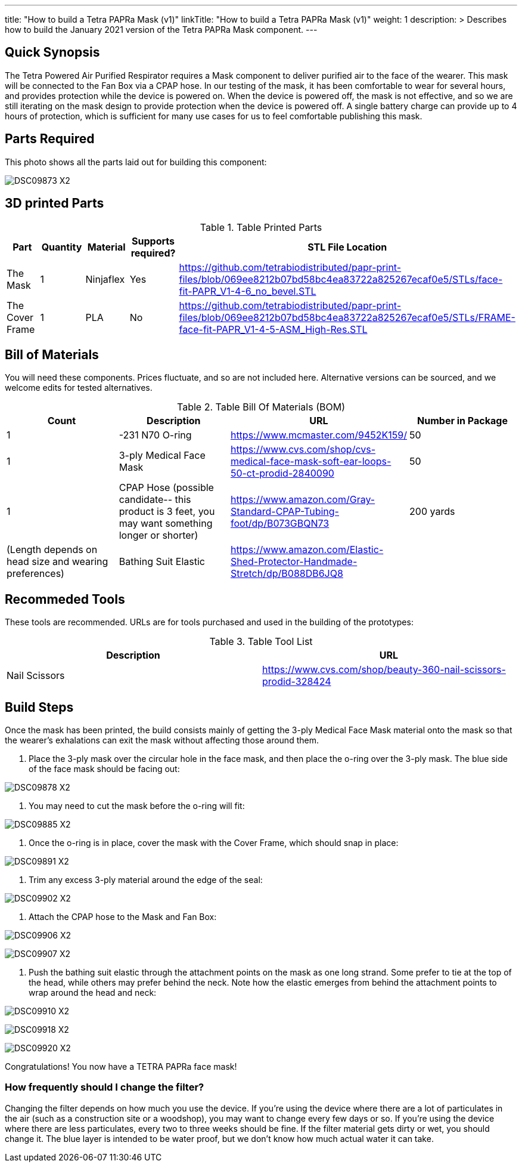 ---
title: "How to build a Tetra PAPRa Mask (v1)"
linkTitle: "How to build a Tetra PAPRa Mask (v1)"
weight: 1
description: >
  Describes how to build the January 2021 version of the Tetra PAPRa Mask component.
---

== Quick Synopsis

The Tetra Powered Air Purified Respirator requires a Mask component to deliver purified air to the face of the wearer.  This mask will be connected to the Fan Box via a CPAP hose.  In our testing of the mask, it has been comfortable to wear for several hours, and provides protection while the device is powered on.  When the device is powered off, the mask is not effective, and so we are still iterating on the mask design to provide protection when the device is powered off.  A single battery charge can provide up to 4 hours of protection, which is sufficient for many use cases for us to feel comfortable publishing this mask.

== Parts Required

This photo shows all the parts laid out for building this component:

image:https://photos.smugmug.com/Tetra-Testing/09-Jan-2021-PAPRa-build-party/i-52k5VN6/0/47aaa744/X2/DSC09873-X2.jpg[]

## 3D printed Parts

.Table Printed Parts
|===
| Part | Quantity | Material | Supports required? | STL File Location

| The Mask
| 1
| Ninjaflex
| Yes
| https://github.com/tetrabiodistributed/papr-print-files/blob/069ee8212b07bd58bc4ea83722a825267ecaf0e5/STLs/face-fit-PAPR_V1-4-6_no_bevel.STL

| The Cover Frame
| 1 
| PLA
| No
| https://github.com/tetrabiodistributed/papr-print-files/blob/069ee8212b07bd58bc4ea83722a825267ecaf0e5/STLs/FRAME-face-fit-PAPR_V1-4-5-ASM_High-Res.STL
|===

## Bill of Materials

You will need these components.  Prices fluctuate, and so are not included here.  Alternative versions can be sourced, and we welcome edits for tested alternatives.

.Table Bill Of Materials (BOM)
|===
| Count | Description | URL | Number in Package 

| 1 
| -231 N70 O-ring
| https://www.mcmaster.com/9452K159/
| 50

| 1
| 3-ply Medical Face Mask
| https://www.cvs.com/shop/cvs-medical-face-mask-soft-ear-loops-50-ct-prodid-2840090
| 50

| 1
| CPAP Hose (possible candidate-- this product is 3 feet, you may want something longer or shorter)
| https://www.amazon.com/Gray-Standard-CPAP-Tubing-foot/dp/B073GBQN73
| 200 yards


| (Length depends on head size and wearing preferences)
| Bathing Suit Elastic
| https://www.amazon.com/Elastic-Shed-Protector-Handmade-Stretch/dp/B088DB6JQ8
|

|===

## Recommeded Tools

These tools are recommended. URLs are for tools purchased and used in the building of the prototypes:

.Table Tool List
|===
| Description | URL

| Nail Scissors
| https://www.cvs.com/shop/beauty-360-nail-scissors-prodid-328424
|===

== Build Steps

Once the mask has been printed, the build consists mainly of getting the 3-ply Medical Face Mask material onto the mask so that the wearer's exhalations can exit the mask without affecting those around them.

1.  Place the 3-ply mask over the circular hole in the face mask, and then place the o-ring over the 3-ply mask.  The blue side of the face mask should be facing out:

image:https://photos.smugmug.com/Tetra-Testing/09-Jan-2021-PAPRa-build-party/i-j9cv88d/0/e8fbac12/X2/DSC09878-X2.jpg[]

2.  You may need to cut the mask before the o-ring will fit:

image:https://photos.smugmug.com/Tetra-Testing/09-Jan-2021-PAPRa-build-party/i-Zwt28Q9/0/f408bfe3/X2/DSC09885-X2.jpg[]

3.  Once the o-ring is in place, cover the mask with the Cover Frame, which should snap in place:

image:https://photos.smugmug.com/Tetra-Testing/09-Jan-2021-PAPRa-build-party/i-CtQXsF3/0/1ca23e52/X2/DSC09891-X2.jpg[]

4.  Trim any excess 3-ply material around the edge of the seal:

image:https://photos.smugmug.com/Tetra-Testing/09-Jan-2021-PAPRa-build-party/i-pWr8vMf/0/f15db995/X2/DSC09902-X2.jpg[]

5.  Attach the CPAP hose to the Mask and Fan Box:

image:https://photos.smugmug.com/Tetra-Testing/09-Jan-2021-PAPRa-build-party/i-BrkVnzW/0/9b073f6d/X2/DSC09906-X2.jpg[]

image:https://photos.smugmug.com/Tetra-Testing/09-Jan-2021-PAPRa-build-party/i-qQPP2FB/0/c647b28e/X2/DSC09907-X2.jpg[]

6. Push the bathing suit elastic through the attachment points on the mask as one long strand.  Some prefer to tie at the top of the head, while others may prefer behind the neck.  Note how the elastic emerges from behind the attachment points to wrap around the head and neck:

image:https://photos.smugmug.com/Tetra-Testing/09-Jan-2021-PAPRa-build-party/i-KgNKtVC/0/8387024c/X2/DSC09910-X2.jpg[]

image:https://photos.smugmug.com/Tetra-Testing/09-Jan-2021-PAPRa-build-party/i-7Qh5Pm6/0/c3b67dbe/X2/DSC09918-X2.jpg[]

image:https://photos.smugmug.com/Tetra-Testing/09-Jan-2021-PAPRa-build-party/i-JzSC3n4/0/c8f1efb4/X2/DSC09920-X2.jpg[]

Congratulations!  You now have a TETRA PAPRa face mask!

### How frequently should I change the filter?

Changing the filter depends on how much you use the device.  If you're using the device where there are a lot of particulates in the air (such as a construction site or a woodshop), you may want to change every few days or so.  If you're using the device where there are less particulates, every two to three weeks should be fine.  If the filter material gets dirty or wet, you should change it.  The blue layer is intended to be water proof, but we don't know how much actual water it can take.
